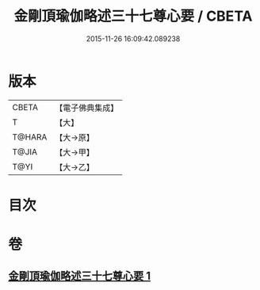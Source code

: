 #+TITLE: 金剛頂瑜伽略述三十七尊心要 / CBETA
#+DATE: 2015-11-26 16:09:42.089238
* 版本
 |     CBETA|【電子佛典集成】|
 |         T|【大】     |
 |    T@HARA|【大→原】   |
 |     T@JIA|【大→甲】   |
 |      T@YI|【大→乙】   |

* 目次
* 卷
** [[file:KR6j0037_001.txt][金剛頂瑜伽略述三十七尊心要 1]]
